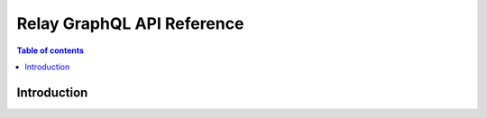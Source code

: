 .. meta::
   :description: Hasura Relay GraphQL API reference
   :keywords: hasura, docs, GraphQL API, reference, relay

.. _api_reference_relay_graphql:

Relay GraphQL API Reference
===========================

.. contents:: Table of contents
  :backlinks: none
  :depth: 1
  :local:

Introduction
------------
